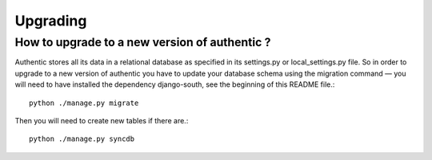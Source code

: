 .. _upgrading:

=========
Upgrading
=========

How to upgrade to a new version of authentic ?
----------------------------------------------

Authentic stores all its data in a relational database as specified in its
settings.py or local_settings.py file. So in order to upgrade to a new version
of authentic you have to update your database schema using the
migration command — you will need to have installed the dependency
django-south, see the beginning of this README file.::

  python ./manage.py migrate

Then you will need to create new tables if there are.::

  python ./manage.py syncdb
